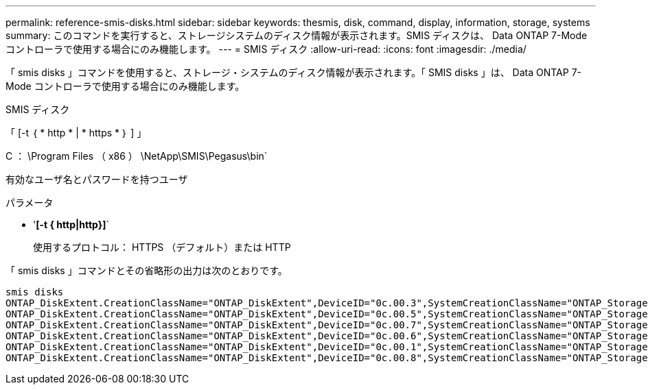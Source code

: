 ---
permalink: reference-smis-disks.html 
sidebar: sidebar 
keywords: thesmis, disk, command, display, information, storage, systems 
summary: このコマンドを実行すると、ストレージシステムのディスク情報が表示されます。SMIS ディスクは、 Data ONTAP 7-Mode コントローラで使用する場合にのみ機能します。 
---
= SMIS ディスク
:allow-uri-read: 
:icons: font
:imagesdir: ./media/


[role="lead"]
「 smis disks 」コマンドを使用すると、ストレージ・システムのディスク情報が表示されます。「 SMIS disks 」は、 Data ONTAP 7-Mode コントローラで使用する場合にのみ機能します。

SMIS ディスク

「 [-t ｛ * http * | * https * ｝ ] 」

C ： \Program Files （ x86 ） \NetApp\SMIS\Pegasus\bin`

有効なユーザ名とパスワードを持つユーザ

.パラメータ
* '*[-t { http|http}]*`
+
使用するプロトコル： HTTPS （デフォルト）または HTTP



「 smis disks 」コマンドとその省略形の出力は次のとおりです。

[listing]
----
smis disks
ONTAP_DiskExtent.CreationClassName="ONTAP_DiskExtent",DeviceID="0c.00.3",SystemCreationClassName="ONTAP_StorageSystem",SystemName="ONTAP:0135027815"
ONTAP_DiskExtent.CreationClassName="ONTAP_DiskExtent",DeviceID="0c.00.5",SystemCreationClassName="ONTAP_StorageSystem",SystemName="ONTAP:0135027815"
ONTAP_DiskExtent.CreationClassName="ONTAP_DiskExtent",DeviceID="0c.00.7",SystemCreationClassName="ONTAP_StorageSystem",SystemName="ONTAP:0135027815"
ONTAP_DiskExtent.CreationClassName="ONTAP_DiskExtent",DeviceID="0c.00.6",SystemCreationClassName="ONTAP_StorageSystem",SystemName="ONTAP:0135027815"
ONTAP_DiskExtent.CreationClassName="ONTAP_DiskExtent",DeviceID="0c.00.1",SystemCreationClassName="ONTAP_StorageSystem",SystemName="ONTAP:0135027815"
ONTAP_DiskExtent.CreationClassName="ONTAP_DiskExtent",DeviceID="0c.00.8",SystemCreationClassName="ONTAP_StorageSystem",SystemName="ONTAP:0135027815"
----